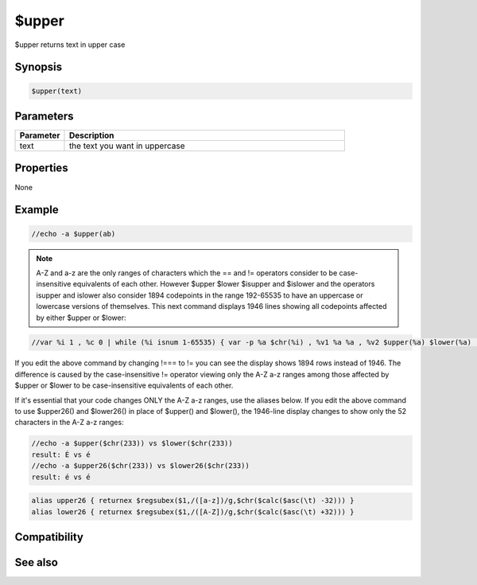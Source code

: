 $upper
======

$upper returns text in upper case

Synopsis
--------

.. code:: text

    $upper(text)

Parameters
----------

.. list-table::
    :widths: 15 85
    :header-rows: 1

    * - Parameter
      - Description
    * - text
      - the text you want in uppercase

Properties
----------

None

Example
-------

.. code:: text

    //echo -a $upper(ab)

.. note:: A-Z and a-z are the only ranges of characters which the == and != operators consider to be case-insensitive equivalents of each other. However $upper $lower $isupper and $islower and the operators isupper and islower also consider 1894 codepoints in the range 192-65535 to have an uppercase or lowercase versions of themselves. This next command displays 1946 lines showing all codepoints affected by either $upper or $lower:

.. code:: text

    //var %i 1 , %c 0 | while (%i isnum 1-65535) { var -p %a $chr(%i) , %v1 %a %a , %v2 $upper(%a) $lower(%a) | if (%v1 !=== %v2) { inc %c | echo -a $ord(%c) codepoint %i is $chr(%i) upper is codepoint $asc($upper(%a)) $upper(%a) lower is codepoint $asc($lower(%a)) $lower(%a) } | inc %i }

If you edit the above command by changing !=== to != you can see the display shows 1894 rows instead of 1946. The difference is caused by the case-insensitive != operator viewing only the A-Z a-z ranges among those affected by $upper or $lower to be case-insensitive equivalents of each other.

If it's essential that your code changes ONLY the A-Z a-z ranges, use the aliases below. If you edit the above command to use $upper26() and $lower26() in place of $upper() and $lower(), the 1946-line display changes to show only the 52 characters in the A-Z a-z ranges:

.. code:: text

    //echo -a $upper($chr(233)) vs $lower($chr(233))
    result: É vs é
    //echo -a $upper26($chr(233)) vs $lower26($chr(233))
    result: é vs é

.. code:: text

    alias upper26 { returnex $regsubex($1,/([a-z])/g,$chr($calc($asc(\t) -32))) }
    alias lower26 { returnex $regsubex($1,/([A-Z])/g,$chr($calc($asc(\t) +32))) }

Compatibility
-------------

.. compatibility:: 4.5

See also
--------

.. hlist::
    :columns: 4

    * :doc:`$lower </identifiers/lower>`
    * :doc:`$isupper </identifiers/isupper>`
    * :doc:`$islower </identifiers/islower>`
    * :ref:`operators`

